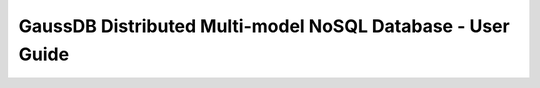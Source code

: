 ===========================================================
GaussDB Distributed Multi-model NoSQL Database - User Guide
===========================================================

